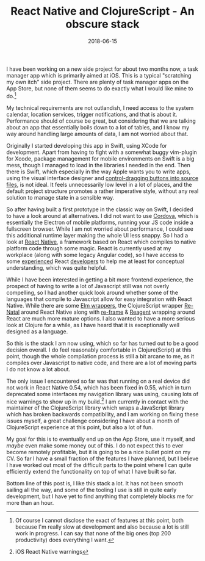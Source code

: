 #+TITLE: React Native and ClojureScript - An obscure stack
#+DATE: 2018-06-15

I have been working on a new side project for about two months now, a
task manager app which is primarily aimed at iOS. This is a typical
"scratching my own itch" side project. There are plenty of task manager
apps on the App Store, but none of them seems to do exactly what I would
like mine to do.[fn:1]

My technical requirements are not outlandish, I need access to the
system calendar, location services, trigger notifications, and that is
about it. Performance should of course be great, but considering that we
are talking about an app that essentially boils down to a lot of tables,
and I know my way around handling large amounts of data, I am not
worried about that.

Originally I started developing this app in Swift, using XCode for
development. Apart from having to fight with a somewhat buggy
vim-plugin for Xcode, package management for mobile environments on
Swift is a big mess, though I managed to load in the libraries I
needed in the end. Then there is Swift, which especially in the way
Apple wants you to write apps, using the visual interface designer and
[[https://developer.apple.com/library/archive/referencelibrary/GettingStarted/DevelopiOSAppsSwift/ConnectTheUIToCode.html#//apple_ref/doc/uid/TP40015214-CH22-SW1][control-dragging buttons into source files]], is not ideal. It feels
unnecessarily low level in a lot of places, and the default project
structure promotes a rather imperative style, without any real
solution to manage state in a sensible way.

So after having built a first prototype in the classic way on Swift, I
decided to have a look around at alternatives. I did not want to use
[[https://cordova.apache.org][Cordova]], which is essentially the Electron of mobile platforms,
running your JS code inside a fullscreen browser. While I am not
worried about performance, I could see this additional runtime layer
making the whole UI less snappy. So I had a look at [[https://facebook.github.io/react-native/][React Native]], a
framework based on React which compiles to native platform code
through some magic. React is currently used at my workplace (along
with some legacy Angular code), so I have access to some [[https://github.com/inestavares][experienced]]
React [[https://github.com/bradlocking][developers]] to help me at least for conceptual understanding,
which was quite helpful.

While I have been interested in getting a bit more frontend
experience, the prospect of having to write a lot of Javascript still
was not overly compelling, so I had another quick look around whether
some of the languages that compile to Javascript allow for easy
integration with React Native. While there are some [[https://github.com/ohanhi/elm-native-ui][Elm wrappers]], the
ClojureScript wrapper [[https://github.com/drapanjanas/re-natal][Re-Natal]] around React Native along with [[https://github.com/Day8/re-frame][re-frame]]
& [[http://reagent-project.github.io][Reagent]] wrapping around React are much more mature options. I also
wanted to have a more serious look at Clojure for a while, as I have
heard that it is exceptionally well designed as a language.

So this is the stack I am now using, which so far has turned out to be a
good decision overall. I do feel reasonably comfortable in
Clojure(Script) at this point, though the whole compilation process is
still a bit arcane to me, as it compiles over Javascript to native code,
and there are a lot of moving parts I do not know a lot about.

The only issue I encountered so far was that running on a real device
did not work in React Native 0.54, which has been fixed in 0.55, which
in turn deprecated some interfaces my navigation library was using,
causing lots of nice warnings to show up in my build.[fn:2] I am
currently in contact with the maintainer of the ClojureScript library
which wraps a JavaScript library which has broken backwards
compatibility, and I am working on fixing these issues myself, a great
challenge considering I have about a month of ClojureScript experience
at this point, but also a lot of fun.

My goal for this is to eventually end up on the App Store, use it
myself, and /maybe/ even make some money out of this. I do not expect
this to ever become remotely profitable, but it is going to be a nice
bullet point on my CV. So far I have a small fraction of the features I
have planned, but I believe I have worked out most of the difficult
parts to the point where I can quite efficiently extend the
functionality on top of what I have built so far.

Bottom line of this post is, I like this stack a lot. It has not been
smooth sailing all the way, and some of the tooling I use is still in
quite early development, but I have yet to find anything that completely
blocks me for more than an hour.

[fn:1] Of course I cannot disclose the exact of features at this point,
       both because I'm really slow at development and also because a
       lot is still work in progress. I can say that none of the big
       ones (top 200 productivity) does everything I want.

[fn:2]
#+caption: iOS React Native warnings
[[../../images/ios-warnings.png]]
iOS React Native warnings

